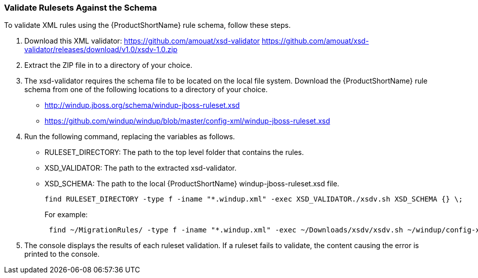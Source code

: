 


[[Rules-Validate-Rulesets-Against-the-Schema]]
=== Validate Rulesets Against the Schema

To validate XML rules using the {ProductShortName} rule schema, follow these steps.

. Download this XML validator: https://github.com/amouat/xsd-validator https://github.com/amouat/xsd-validator/releases/download/v1.0/xsdv-1.0.zip 
. Extract the ZIP file in to a directory of your choice.
. The xsd-validator requires the schema file to be located on the local file system. Download the {ProductShortName} rule schema from one of the following locations to a directory of your choice.
* http://windup.jboss.org/schema/windup-jboss-ruleset.xsd
* https://github.com/windup/windup/blob/master/config-xml/windup-jboss-ruleset.xsd
. Run the following command, replacing the variables as follows.
* RULESET_DIRECTORY: The path to the top level folder that contains the rules.
* XSD_VALIDATOR: The path to the extracted xsd-validator.
* XSD_SCHEMA: The path to the local {ProductShortName} windup-jboss-ruleset.xsd file.
+
[options="nowrap"]
----
find RULESET_DIRECTORY -type f -iname "*.windup.xml" -exec XSD_VALIDATOR./xsdv.sh XSD_SCHEMA {} \;
----
+
For example: 
+
[options="nowrap"]
----
 find ~/MigrationRules/ -type f -iname "*.windup.xml" -exec ~/Downloads/xsdv/xsdv.sh ~/windup/config-xml/windup-jboss-ruleset.xsd {} \;
----
. The console displays the results of each ruleset validation. If a ruleset fails to validate, the content causing the error is printed to the console.
